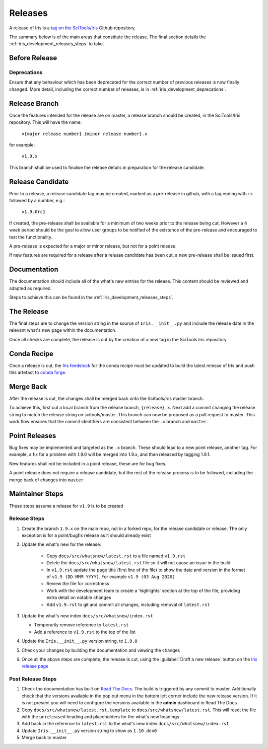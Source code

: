 .. _iris_development_releases:

Releases
========

A release of Iris is a `tag on the SciTools/Iris`_
Github repository.

The summary below is of the main areas that constitute the release.  The final
section details the :ref:`iris_development_releases_steps` to take.


Before Release
--------------

Deprecations
~~~~~~~~~~~~

Ensure that any behaviour which has been deprecated for the correct number of
previous releases is now finally changed. More detail, including the correct
number of releases, is in :ref:`iris_development_deprecations`.


Release Branch
--------------

Once the features intended for the release are on master, a release branch
should be created, in the SciTools/Iris repository.  This will have the name:

    :literal:`v{major release number}.{minor release number}.x`

for example:

    :literal:`v1.9.x`

This branch shall be used to finalise the release details in preparation for
the release candidate.


Release Candidate
-----------------

Prior to a release, a release candidate tag may be created, marked as a
pre-release in github, with a tag ending with :literal:`rc` followed by a
number, e.g.:

    :literal:`v1.9.0rc1`

If created, the pre-release shall be available for a minimum of two weeks
prior to the release being cut.  However a 4 week period should be the goal
to allow user groups to be notified of the existence of the pre-release and
encouraged to test the functionality.

A pre-release is expected for a major or minor release, but not for a
point release.

If new features are required for a release after a release candidate has been
cut, a new pre-release shall be issued first.


Documentation
-------------

The documentation should include all of the what's new entries for the release.
This content should be reviewed and adapted as required.

Steps to achieve this can be found in the :ref:`iris_development_releases_steps`.


The Release
-----------

The final steps are to change the version string in the source of
:literal:`Iris.__init__.py` and include the release date in the relevant what's
new page within the documentation.

Once all checks are complete, the release is cut by the creation of a new tag
in the SciTools Iris repository.


Conda Recipe
------------

Once a release is cut, the `Iris feedstock`_ for the conda recipe must be
updated to build the latest release of Iris and push this artefact to
`conda forge`_.

.. _Iris feedstock: https://github.com/conda-forge/iris-feedstock/tree/master/recipe
.. _conda forge: https://anaconda.org/conda-forge/iris

Merge Back
----------

After the release is cut, the changes shall be merged back onto the
Scitools/iris master branch.

To achieve this, first cut a local branch from the release branch,
:literal:`{release}.x`.  Next add a commit changing the release string to match
the release string on scitools/master.  This branch can now be proposed as a
pull request to master.  This work flow ensures that the commit identifiers are
consistent between the :literal:`.x` branch and :literal:`master`.


Point Releases
--------------

Bug fixes may be implemented and targeted as the :literal:`.x` branch.  These
should lead to a new point release, another tag.  For example, a fix for a
problem with 1.9.0 will be merged into 1.9.x, and then released by tagging
1.9.1.

New features shall not be included in a point release, these are for bug fixes.

A point release does not require a release candidate, but the rest of the
release process is to be followed, including the merge back of changes into
:literal:`master`.


.. _iris_development_releases_steps:

Maintainer Steps
----------------

These steps assume a release for ``v1.9`` is to be created

Release Steps
~~~~~~~~~~~~~

#. Create the branch ``1.9.x`` on the main repo, not in a forked repo, for the
   release candidate or release.  The only exception is for a point/bugfix
   release as it should already exist
#. Update the what's new for the release:

    * Copy ``docs/src/whatsnew/latest.rst`` to a file named
      ``v1.9.rst``
    * Delete the ``docs/src/whatsnew/latest.rst`` file so it will not
      cause an issue in the build
    * In ``v1.9.rst`` update the page title (first line of the file) to show
      the date and version in the format of ``v1.9 (DD MMM YYYY)``.  For
      example ``v1.9 (03 Aug 2020)``
    * Review the file for correctness
    * Work with the development team to create a 'highlights' section at the
      top of the file, providing extra detail on notable changes
    * Add ``v1.9.rst`` to git and commit all changes, including removal of
      ``latest.rst``

#. Update the what's new index ``docs/src/whatsnew/index.rst``

   * Temporarily remove reference to ``latest.rst``
   * Add a reference to ``v1.9.rst`` to the top of the list

#. Update the ``Iris.__init__.py`` version string, to ``1.9.0``
#. Check your changes by building the documentation and viewing the changes
#. Once all the above steps are complete, the release is cut, using
   the :guilabel:`Draft a new release` button on the
   `Iris release page <https://github.com/SciTools/iris/releases>`_


Post Release Steps
~~~~~~~~~~~~~~~~~~

#. Check the documentation has built on `Read The Docs`_.  The build is
   triggered by any commit to master.  Additionally check that the versions
   available in the pop out menu in the bottom left corner include the new
   release version.  If it is not present you will need to configure the
   versions available in the **admin** dashboard in Read The Docs
#. Copy ``docs/src/whatsnew/latest.rst.template`` to
   ``docs/src/whatsnew/latest.rst``.  This will reset
   the file with the ``unreleased`` heading and placeholders for the what's
   new headings
#. Add back in the reference to ``latest.rst`` to the what's new index
   ``docs/src/whatsnew/index.rst``
#. Update ``Iris.__init__.py`` version string to show as ``1.10.dev0``
#. Merge back to master


.. _Read The Docs: https://readthedocs.org/projects/scitools-iris/builds/
.. _tag on the SciTools/Iris: https://github.com/SciTools/iris/releases

